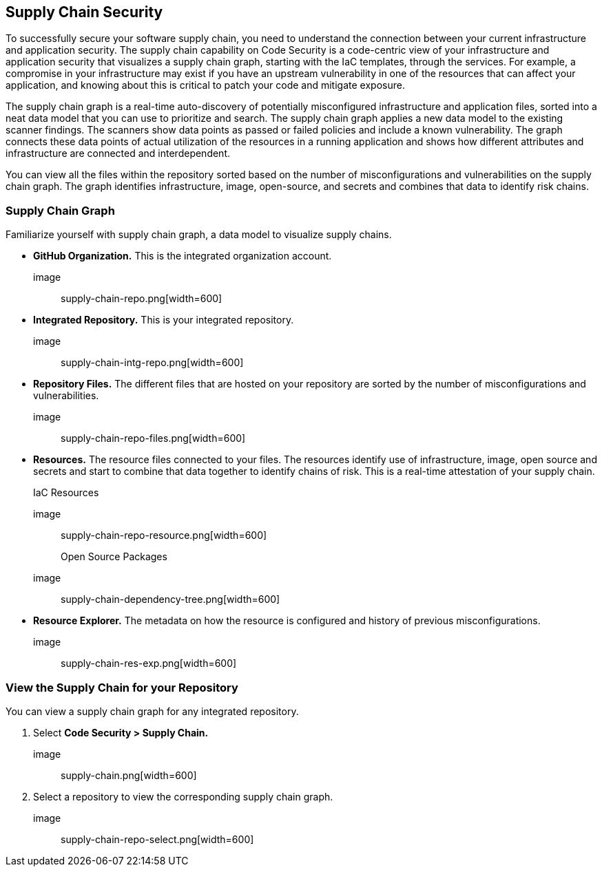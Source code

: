 
== Supply Chain Security

To successfully secure your software supply chain, you need to understand the connection between your current infrastructure and application security. The supply chain capability on Code Security is a code-centric view of your infrastructure and application security that visualizes a supply chain graph, starting with the IaC templates, through the services.  For example, a compromise in your infrastructure may exist if you have an upstream vulnerability in one of the resources that can affect your application, and knowing about this is critical to patch your code and mitigate exposure.

The supply chain graph is a real-time auto-discovery of potentially misconfigured infrastructure and application files, sorted into a neat data model that you can use to prioritize and search. The supply chain graph applies a new data model to the existing scanner findings. The scanners show data points as passed or failed policies and include a known vulnerability. The graph connects these data points of actual utilization of the resources in a running application and shows how different attributes and infrastructure are connected and interdependent.

You can view all the files within the repository sorted based on the number of misconfigurations and vulnerabilities on the supply chain graph. The graph identifies infrastructure, image, open-source, and secrets and combines that data to identify risk chains.

=== Supply Chain Graph

Familiarize yourself with supply chain graph, a data model to visualize supply chains.

* *GitHub Organization.*
This is the integrated organization account.
+
image:: supply-chain-repo.png[width=600]

* *Integrated Repository.*
This is your integrated repository.
+
image:: supply-chain-intg-repo.png[width=600]

* *Repository Files.*
The different files that are hosted on your repository are sorted by the number of misconfigurations and vulnerabilities.
+
image:: supply-chain-repo-files.png[width=600]

* *Resources.*
The resource files connected to your files. The resources identify use of infrastructure, image, open source and secrets and start to combine that data together to identify chains of risk. This is a real-time attestation of your supply chain.
+
IaC Resources
+
image:: supply-chain-repo-resource.png[width=600]
+
Open Source Packages
+
image:: supply-chain-dependency-tree.png[width=600]

* *Resource Explorer.*
The metadata on how the resource is configured and history of previous misconfigurations.
+
image:: supply-chain-res-exp.png[width=600]


[.task]

=== View the Supply Chain for your Repository

You can view a supply chain graph for any integrated repository.

[.procedure]

. Select *Code Security > Supply Chain.*
+
image:: supply-chain.png[width=600]

. Select a repository to view the corresponding supply chain graph.
+
image:: supply-chain-repo-select.png[width=600]


